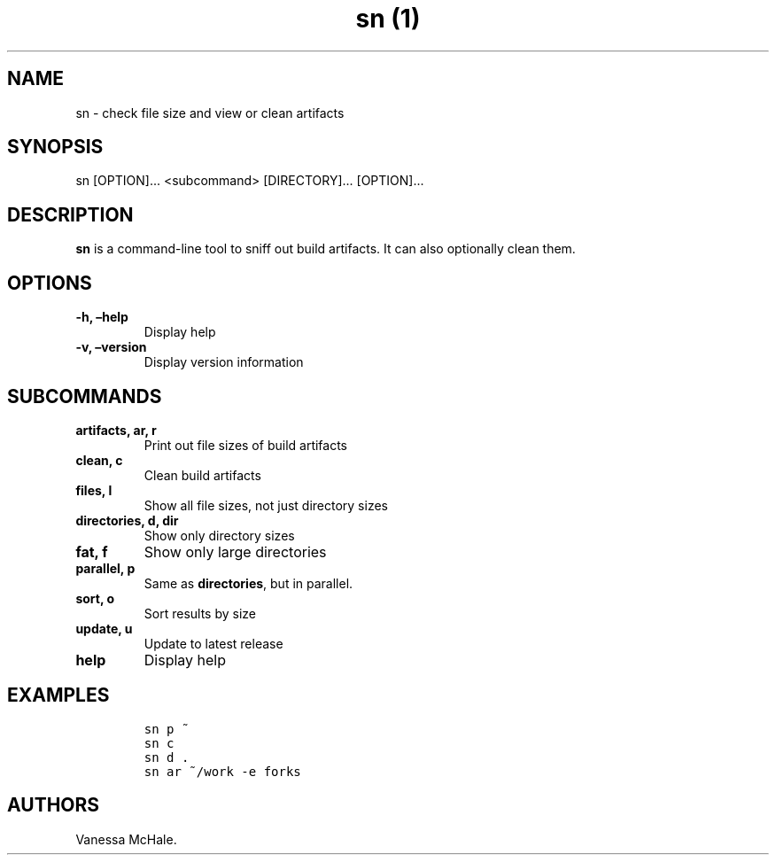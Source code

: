 .\" Automatically generated by Pandoc 2.1
.\"
.TH "sn (1)" "" "" "" ""
.hy
.SH NAME
.PP
sn \- check file size and view or clean artifacts
.SH SYNOPSIS
.PP
sn [OPTION]\&... <subcommand> [DIRECTORY]\&... [OPTION]\&...
.SH DESCRIPTION
.PP
\f[B]sn\f[] is a command\-line tool to sniff out build artifacts.
It can also optionally clean them.
.SH OPTIONS
.TP
.B \f[B]\-h\f[], \f[B]\[en]help\f[]
Display help
.RS
.RE
.TP
.B \f[B]\-v\f[], \f[B]\[en]version\f[]
Display version information
.RS
.RE
.SH SUBCOMMANDS
.TP
.B \f[B]artifacts\f[], \f[B]ar\f[], \f[B]r\f[]
Print out file sizes of build artifacts
.RS
.RE
.TP
.B \f[B]clean\f[], \f[B]c\f[]
Clean build artifacts
.RS
.RE
.TP
.B \f[B]files\f[], \f[B]l\f[]
Show all file sizes, not just directory sizes
.RS
.RE
.TP
.B \f[B]directories\f[], \f[B]d\f[], \f[B]dir\f[]
Show only directory sizes
.RS
.RE
.TP
.B \f[B]fat\f[], \f[B]f\f[]
Show only large directories
.RS
.RE
.TP
.B \f[B]parallel\f[], \f[B]p\f[]
Same as \f[B]directories\f[], but in parallel.
.RS
.RE
.TP
.B \f[B]sort\f[], \f[B]o\f[]
Sort results by size
.RS
.RE
.TP
.B \f[B]update\f[], \f[B]u\f[]
Update to latest release
.RS
.RE
.TP
.B \f[B]help\f[]
Display help
.RS
.RE
.SH EXAMPLES
.IP
.nf
\f[C]
sn\ p\ ~
\f[]
.fi
.IP
.nf
\f[C]
sn\ c
\f[]
.fi
.IP
.nf
\f[C]
sn\ d\ .
\f[]
.fi
.IP
.nf
\f[C]
sn\ ar\ ~/work\ \-e\ forks
\f[]
.fi
.SH AUTHORS
Vanessa McHale.

